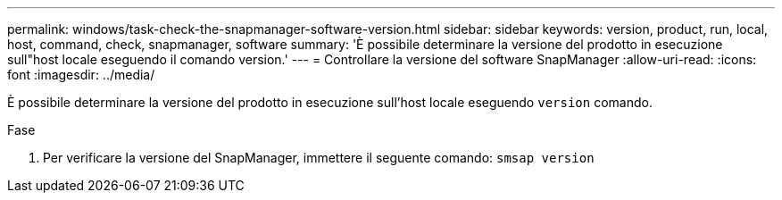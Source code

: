 ---
permalink: windows/task-check-the-snapmanager-software-version.html 
sidebar: sidebar 
keywords: version, product, run, local, host, command, check, snapmanager, software 
summary: 'È possibile determinare la versione del prodotto in esecuzione sull"host locale eseguendo il comando version.' 
---
= Controllare la versione del software SnapManager
:allow-uri-read: 
:icons: font
:imagesdir: ../media/


[role="lead"]
È possibile determinare la versione del prodotto in esecuzione sull'host locale eseguendo `version` comando.

.Fase
. Per verificare la versione del SnapManager, immettere il seguente comando: `smsap version`


